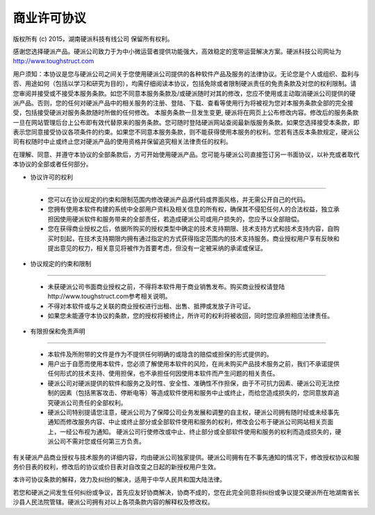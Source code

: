 商业许可协议
==========================

版权所有 (c) 2015，湖南硬派科技有线公司
保留所有权利。

感谢您选择硬派产品。硬派公司致力于为中小微运营者提供功能强大，高效稳定的宽带运营解决方案。硬派科技公司网址为 http://www.toughstruct.com

用户须知：本协议是您与硬派公司之间关于您使用硬派公司提供的各种软件产品及服务的法律协议。无论您是个人或组织、盈利与否、用途如何（包括以学习和研究为目的），均需仔细阅读本协议，包括免除或者限制硬派责任的免责条款及对您的权利限制。请您审阅并接受或不接受本服务条款。如您不同意本服务条款及/或硬派随时对其的修改，您应不使用或主动取消硬派公司提供的硬派产品。否则，您的任何对硬派产品中的相关服务的注册、登陆、下载、查看等使用行为将被视为您对本服务条款全部的完全接受，包括接受硬派对服务条款随时所做的任何修改。
本服务条款一旦发生变更, 硬派将在网页上公布修改内容。修改后的服务条款一旦在网站管理后台上公布即有效代替原来的服务条款。您可随时登陆硬派网站查阅最新版服务条款。如果您选择接受本条款，即表示您同意接受协议各项条件的约束。如果您不同意本服务条款，则不能获得使用本服务的权利。您若有违反本条款规定，硬派公司有权随时中止或终止您对硬派产品的使用资格并保留追究相关法律责任的权利。

在理解、同意、并遵守本协议的全部条款后，方可开始使用硬派产品。您可能与硬派公司直接签订另一书面协议，以补充或者取代本协议的全部或者任何部分。

* 协议许可的权利
-------------------------

   * 您可以在协议规定的约束和限制范围内修改硬派产品源代码或界面风格，并无需公开自己的代码。
   * 您拥有使用本软件构建的系统中全部用户资料及相关信息的所有权，确保其不侵犯任何人的合法权益，独立承担因使用硬派软件和服务带来的全部责任，若造成硬派公司或用户损失的，您应予以全部赔偿。
   * 您在获得商业授权之后，依据所购买的授权类型中确定的技术支持期限、技术支持方式和技术支持内容，自购买时刻起，在技术支持期限内拥有通过指定的方式获得指定范围内的技术支持服务。商业授权用户享有反映和提出意见的权力，相关意见将被作为首要考虑，但没有一定被采纳的承诺或保证。

* 协议规定的约束和限制
---------------------------

   * 未获硬派公司书面商业授权之前，不得将本软件用于商业销售发布。购买商业授权请登陆http://www.toughstruct.com参考相关说明。
   * 不得对本软件或与之关联的商业授权进行出租、出售、抵押或发放子许可证。
   * 如果您未能遵守本协议的条款，您的授权将被终止，所许可的权利将被收回，同时您应承担相应法律责任。

* 有限担保和免责声明
---------------------------

   * 本软件及所附带的文件是作为不提供任何明确的或隐含的赔偿或担保的形式提供的。
   * 用户出于自愿而使用本软件，您必须了解使用本软件的风险，在尚未购买产品技术服务之前，我们不承诺提供任何形式的技术支持、使用担保，也不承担任何因使用本软件而产生问题的相关责任。
   * 硬派公司对硬派提供的软件和服务之及时性、安全性、准确性不作担保，由于不可抗力因素、硬派公司无法控制的因素（包括黑客攻击、停断电等）等造成软件使用和服务中止或终止，而给您造成损失的，您同意放弃追究硬派公司责任的全部权利。
   * 硬派公司特别提请您注意，硬派公司为了保障公司业务发展和调整的自主权，硬派公司拥有随时经或未经事先通知而修改服务内容、中止或终止部分或全部软件使用和服务的权利，修改会公布于硬派公司网站相关页面上，一经公布视为通知。 硬派公司行使修改或中止、终止部分或全部软件使用和服务的权利而造成损失的，硬派公司不需对您或任何第三方负责。

有关硬派产品商业授权与技术服务的详细内容，均由硬派公司独家提供。硬派公司拥有在不事先通知的情况下，修改授权协议和服务价目表的权利，修改后的协议或价目表对自改变之日起的新授权用户生效。

本许可协议条款的解释，效力及纠纷的解决，适用于中华人民共和国大陆法律。

若您和硬派之间发生任何纠纷或争议，首先应友好协商解决，协商不成的，您在此完全同意将纠纷或争议提交硬派所在地湖南省长沙县人民法院管辖。硬派公司拥有对以上各项条款内容的解释权及修改权。


